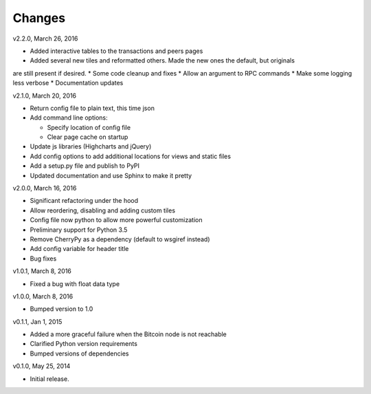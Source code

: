Changes
=======

v2.2.0, March 26, 2016

* Added interactive tables to the transactions and peers pages
* Added several new tiles and reformatted others. Made the new ones the default, but originals
are still present if desired.
* Some code cleanup and fixes
* Allow an argument to RPC commands
* Make some logging less verbose
* Documentation updates

v2.1.0, March 20, 2016

* Return config file to plain text, this time json
* Add command line options:

  * Specify location of config file
  * Clear page cache on startup

* Update js libraries (Highcharts and jQuery)
* Add config options to add additional locations for views and static files
* Add a setup.py file and publish to PyPI
* Updated documentation and use Sphinx to make it pretty

v2.0.0, March 16, 2016

* Significant refactoring under the hood
* Allow reordering, disabling and adding custom tiles
* Config file now python to allow more powerful customization
* Preliminary support for Python 3.5
* Remove CherryPy as a dependency (default to wsgiref instead)
* Add config variable for header title
* Bug fixes

v1.0.1, March 8, 2016

* Fixed a bug with float data type

v1.0.0, March 8, 2016

* Bumped version to 1.0

v0.1.1, Jan 1, 2015

* Added a more graceful failure when the Bitcoin node is not reachable
* Clarified Python version requirements
* Bumped versions of dependencies

v0.1.0, May 25, 2014

* Initial release.
